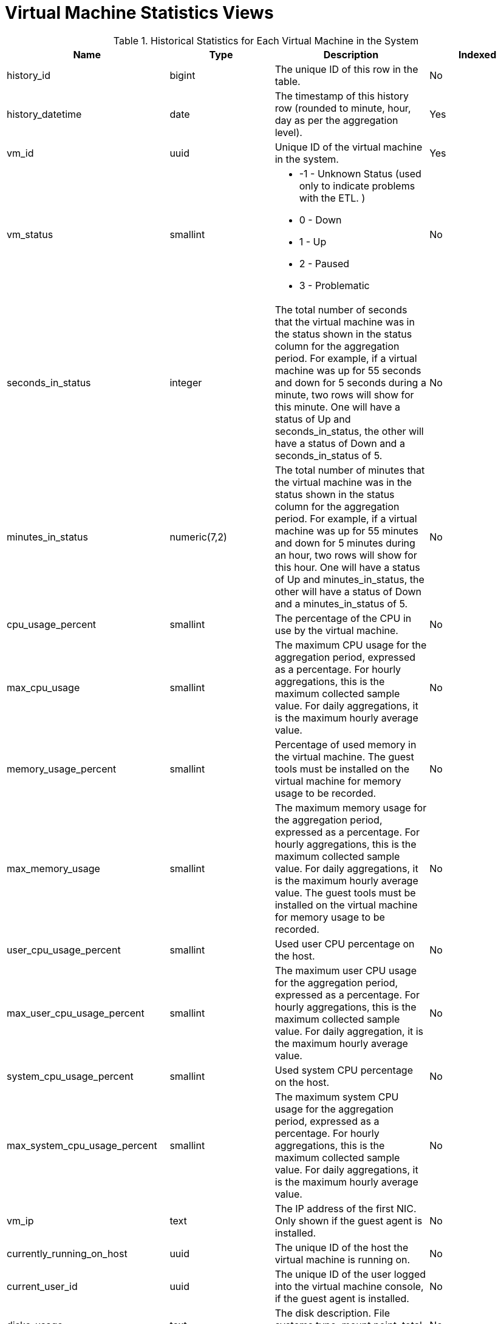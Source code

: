 :_content-type: REFERENCE
[id="Virtual_machine_hourly_and_daily_history_views"]
= Virtual Machine Statistics Views


.Historical Statistics for Each Virtual Machine in the System
[options="header"]
|===
|Name |Type |Description |Indexed
|history_id |bigint |The unique ID of this row in the table. |No
|history_datetime |date |The timestamp of this history row (rounded to minute, hour, day as per the aggregation level). |Yes
|vm_id |uuid |Unique ID of the virtual machine in the system. |Yes
|vm_status |smallint a|

* -1 - Unknown Status (used only to indicate problems with the ETL.
ifdef::rhv-doc[]
Please notify Red Hat Support.
endif::[]
)
* 0 - Down

* 1 - Up

* 2 - Paused

* 3 - Problematic
|No

|seconds_in_status |integer |The total number of seconds that the virtual machine was in the status shown in the status column for the aggregation period. For example, if a virtual machine was up for 55 seconds and down for 5 seconds during a minute, two rows will show for this minute. One will have a status of Up and seconds_in_status, the other will have a status of Down and a seconds_in_status of 5. |No
|minutes_in_status |numeric(7,2) |The total number of minutes that the virtual machine was in the status shown in the status column for the aggregation period. For example, if a virtual machine was up for 55 minutes and down for 5 minutes during an hour, two rows will show for this hour. One will have a status of Up and minutes_in_status, the other will have a status of Down and a minutes_in_status of 5. |No
|cpu_usage_percent |smallint |The percentage of the CPU in use by the virtual machine. |No
|max_cpu_usage |smallint |The maximum CPU usage for the aggregation period, expressed as a percentage. For hourly aggregations, this is the maximum collected sample value. For daily aggregations, it is the maximum hourly average value. |No
|memory_usage_percent |smallint |Percentage of used memory in the virtual machine. The guest tools must be installed on the virtual machine for memory usage to be recorded. |No
|max_memory_usage |smallint |The maximum memory usage for the aggregation period, expressed as a percentage. For hourly aggregations, this is the maximum collected sample value. For daily aggregations, it is the maximum hourly average value. The guest tools must be installed on the virtual machine for memory usage to be recorded. |No
|user_cpu_usage_percent |smallint |Used user CPU percentage on the host. |No
|max_user_cpu_usage_percent |smallint |The maximum user CPU usage for the aggregation period, expressed as a percentage. For hourly aggregations, this is the maximum collected sample value. For daily aggregation, it is the maximum hourly average value. |No
|system_cpu_usage_percent |smallint |Used system CPU percentage on the host. |No
|max_system_cpu_usage_percent |smallint |The maximum system CPU usage for the aggregation period, expressed as a percentage. For hourly aggregations, this is the maximum collected sample value. For daily aggregations, it is the maximum hourly average value. |No
|vm_ip |text |The IP address of the first NIC. Only shown if the guest agent is installed. |No
|currently_running_on_host |uuid |The unique ID of the host the virtual machine is running on. |No
|current_user_id |uuid |The unique ID of the user logged into the virtual machine console, if the guest agent is installed. |No
|disks_usage |text |The disk description. File systems type, mount point, total size, and used size. |No
|vm_configuration_version |integer |The virtual machine configuration version at the time of sample. This is identical to the value of `history_id` in the `v4_4_configuration_history_vms` view.|Yes
|current_host_configuration_version |integer |The host configuration version at the time of sample. This is identical to the value of `history_id` in the `v4_4_configuration_history_hosts` view and it can be used to join them. |Yes
|memory_buffered_kb |bigint |The amount of buffered memory on the virtual machine, in kilobytes (KB). |No
|memory_cached_kb |bigint |The amount of cached memory on the virtual machine, in kilobytes (KB). |No
|max_memory_buffered_kb |bigint |The maximum buffered memory for the aggregation period, in kilobytes (KB). For hourly aggregations, this is the maximum collected sample value. For daily aggregations, it is the maximum hourly average value. |No
|max_memory_cached_kb |bigint |The maximum cached memory for the aggregation period, in kilobytes (KB). For hourly aggregations, this is the maximum collected sample value. For daily aggregations, it is the maximum hourly average value. |No
|===
